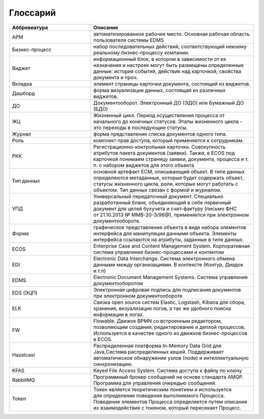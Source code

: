 Глоссарий
==========

.. list-table::
      :widths: 5 10
      :header-rows: 1
      :class: tight-table  

      * - Аббревиатура
        - Описание
      * - АРМ
        - автоматизированное рабочее место. Основная рабочая область пользователя системы EDMS
      * - Бизнес-процесс
        - набор последовательных действий, соответствующий некоему реальному бизнес-процессу компании.
      * - Виджет
        - информационный блок, в котором в зависимости от их назначения и настроек могут 
          быть размещены определенные данные: история событий, действия над карточкой, свойства документа и проч.
      * - Вкладка
        - элемент страницы карточки документа, состоящий из виджетов.        
      * - Дашборд
        - форма визуализации данных, состоящая из различных виджетов.
      * - ДО
        - Документооборот. Электронный ДО (ЭДО) или Бумажный ДО (БДО)
      * - ЖЦ
        - Жизненный цикл. Период осуществления процесса от начального до конечных статусов. Этапы жизненного цикла - это переходы в последующие 
          статусы.
      * - Журнал
        - форма представления списка документов одного типа.
      * - Роль
        - комплект прав доступа, который применяется к сотрудникам.
      * - РКК 
        - Регистрационно-контрольная карточка. Совокупность атрибутов пакета документов (заявки). 
          Также, в ECOS под карточкой понимаем страницу заявки, документа, процесса и т. п. с набором виджетов для этого объекта
      * - Тип данных
        - основной артефакт ECM, описывающий объект. В типе данных определяются метаданные, которые будет содержать объект, статусы жизненного цикла, роли, которые могут работать с объектом. 
          Тип данных связан с формой и журналом.
      * - УПД
        - Универсальный передаточный документ. Специально разработанный бланк, объединяющий в себе первичный документ для целей бухучета и счет-фактуру (письмо ФНС 
          от 21.10.2013 № ММВ-20-3/96@), применяется при электронном документообороте.
      * - Форма
        - графическое представление объекта в виде набора элементов интерфейса для манипуляции данными объекта. 
          Элементы интерфейса ссылаются на атрибуты, заданные в типе данных.
      * - ECOS
        - Enterprise Case and Content Management System. Корпоративная система управления бизнес-процессами и контентом
      * - EDI
        - Electronic Data Interchange. Система электронного обмена данными между организациями. В контексте (Контур, Диадок и.т.п)
      * - EDMS
        - Electronic Document Management Systems. Система управления документооборотом
      * - EDS (ЭЦП)
        - Электронная цифровая подпись для подписания документов при электронном документообороте  
      * - ELK
        - Связка open source систем Elastic, Logstash, Kibana для сбора, хранения, визуализация логов, а так же удобного поиска информации в логах.
      * - FW
        - Flowable. Движок BPMN со встроенным редактором, позволяющим создания, редактирование и деплой процессов. Используется в качестве 
          одного из движков бизнес-процессов в ECOS.
      * - Hazelcast
        - Распределенная платформа In-Memory Data Grid для Java,Система распределенных кешей. Поддерживает автоматическое 
          обнаружение узлов (node) и интеллектуальную синхронизацию.
      * - KFAS
        - Keyed File Access System. Система доступа к файлу по ключу
      * - RabbitMQ
        - Программный брокер сообщений на основе стандарта AMQP. Программа для управления очередью сообщений. 
      * - Token
        - Токен является теоретическим понятием и используется для определения поведения выполняемого Процесса. Поведение 
          элементов Процесса определяется путем описания их взаимодействия с токеном, который пересекает Процесс.

